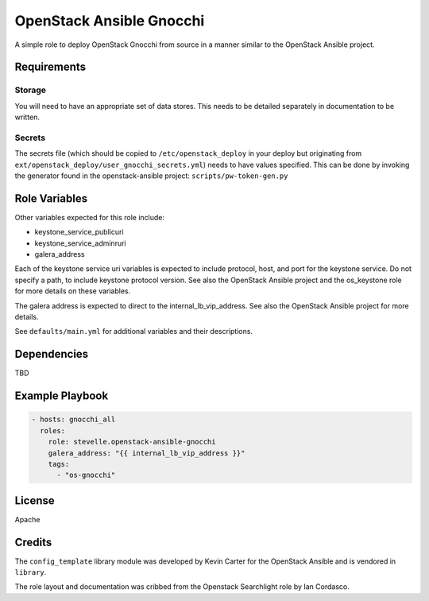 OpenStack Ansible Gnocchi
=========================

A simple role to deploy OpenStack Gnocchi from source in a manner similar
to the OpenStack Ansible project.

Requirements
------------

Storage
^^^^^^^
You will need to have an appropriate set of data stores.
This needs to be detailed separately in documentation to be written.

Secrets
^^^^^^^
The secrets file (which should be copied to ``/etc/openstack_deploy`` in your
deploy but originating from ``ext/openstack_deploy/user_gnocchi_secrets.yml``)
needs to have values specified. This can be done by invoking the generator
found in the openstack-ansible project: ``scripts/pw-token-gen.py``

Role Variables
--------------

Other variables expected for this role include:

- keystone_service_publicuri
- keystone_service_adminruri
- galera_address

Each of the keystone service uri variables is expected to include protocol,
host, and port for the keystone service. Do not specify a path, to include
keystone protocol version. See also the OpenStack Ansible project and the
os_keystone role for more details on these variables.

The galera address is expected to direct to the internal_lb_vip_address. See
also the OpenStack Ansible project for more details.

See ``defaults/main.yml`` for additional variables and their descriptions.

Dependencies
------------

TBD

Example Playbook
----------------

.. code-block:: yaml

    - hosts: gnocchi_all
      roles:
        role: stevelle.openstack-ansible-gnocchi
        galera_address: "{{ internal_lb_vip_address }}"
        tags:
          - "os-gnocchi"

License
-------

Apache

Credits
-------

The ``config_template`` library module was developed by Kevin Carter for the
OpenStack Ansible and is vendored in ``library``.

The role layout and documentation was cribbed from the Openstack Searchlight
role by Ian Cordasco.

